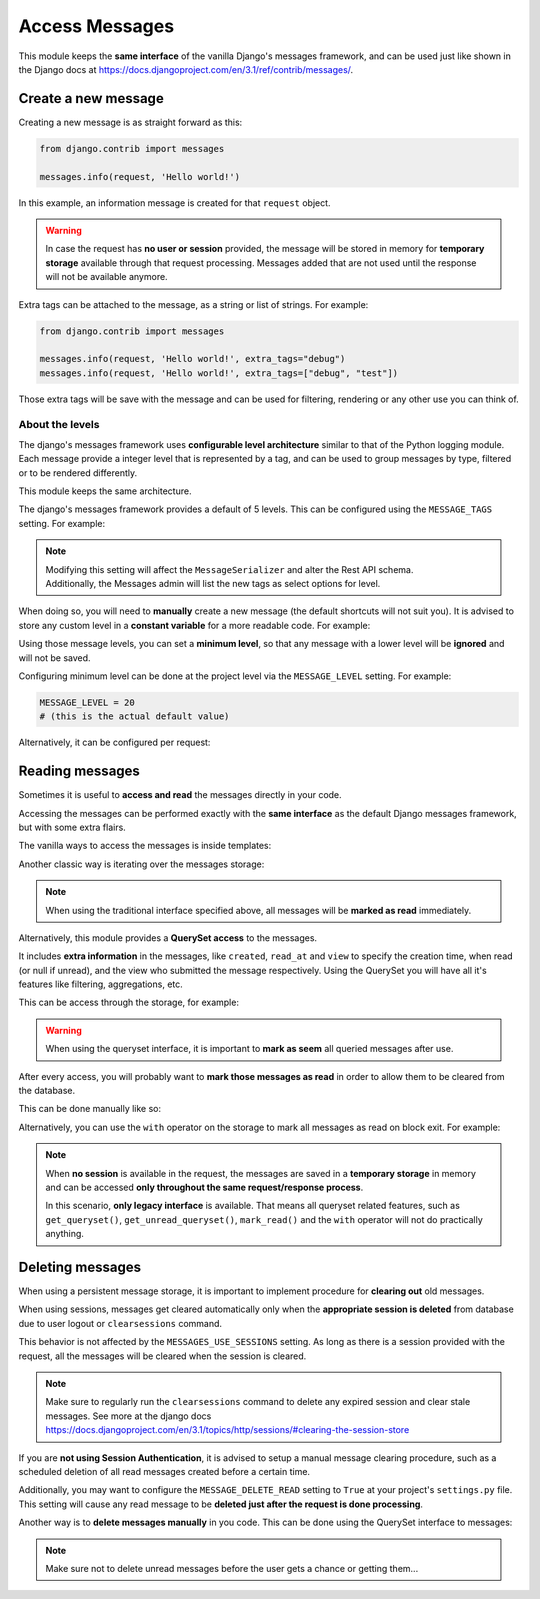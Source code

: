 
Access Messages
===============

This module keeps the **same interface** of the vanilla Django's messages framework, and can be used just like
shown in the Django docs at https://docs.djangoproject.com/en/3.1/ref/contrib/messages/.

Create a new message
~~~~~~~~~~~~~~~~~~~~

Creating a new message is as straight forward as this:

.. code-block:: python

    from django.contrib import messages

    messages.info(request, 'Hello world!')

In this example, an information message is created for that ``request`` object.

.. warning::
    In case the request has **no user or session** provided, the message will be stored in memory
    for **temporary storage** available through that request processing.
    Messages added that are not used until the response will not be available anymore.

Extra tags can be attached to the message, as a string or list of strings.
For example:

.. code-block:: python

    from django.contrib import messages

    messages.info(request, 'Hello world!', extra_tags="debug")
    messages.info(request, 'Hello world!', extra_tags=["debug", "test"])

Those extra tags will be save with the message and can be used for filtering, rendering or any other use you can think of.

About the levels
----------------

The django's messages framework uses **configurable level architecture** similar to that of the Python logging module.
Each message provide a integer level that is represented by a tag, and can be used to group messages by type, filtered or to be rendered differently.

This module keeps the same architecture.

The django's messages framework provides a default of 5 levels.
This can be configured using the ``MESSAGE_TAGS`` setting.
For example:

.. code-block:: python
    :emphasize-lines: 7

    MESSAGE_TAGS = {
        10: 'debug',
        20: 'info',
        25: 'success',
        30: 'warning',
        40: 'error',
        50: 'critical',
    }


.. note::
    | Modifying this setting will affect the ``MessageSerializer`` and alter the Rest API schema.
    | Additionally, the Messages admin will list the new tags as select options for level.

When doing so, you will need to **manually** create a new message (the default shortcuts will not suit you).
It is advised to store any custom level in a **constant variable** for a more readable code.
For example:

.. code-block:: python
    :emphasize-lines: 5

    from django.contrib import messages

    CRITICAL = 50

    messages.add_message(request, CRITICAL, 'Hello world!')

Using those message levels, you can set a **minimum level**, so that any message with a lower level will be **ignored** and
will not be saved.

Configuring minimum level can be done at the project level via the ``MESSAGE_LEVEL`` setting.
For example:

.. code-block:: python

    MESSAGE_LEVEL = 20
    # (this is the actual default value)

Alternatively, it can be configured per request:

.. code-block:: python
    :emphasize-lines: 4,8,13

    from django.contrib import messages

    # Change the messages level to ensure the debug message is added.
    messages.set_level(request, messages.DEBUG)
    messages.debug(request, 'Test message...')

    # In another request, record only messages with a level of WARNING and higher
    messages.set_level(request, messages.WARNING)
    messages.success(request, 'Your profile was updated.') # ignored
    messages.warning(request, 'Your account is about to expire.') # recorded

    # Set the messages level back to default.
    messages.set_level(request, None)

.. seealso::
    From the django docs https://docs.djangoproject.com/en/3.1/ref/contrib/messages/#changing-the-minimum-recorded-level-per-request

Reading messages
~~~~~~~~~~~~~~~~

Sometimes it is useful to **access and read** the messages directly in your code.

Accessing the messages can be performed exactly with the **same interface** as the default Django messages framework, but with some extra flairs.

The vanilla ways to access the messages is inside templates:

.. code-block::
    :emphasize-lines: 3

    {% if messages %}
        <ul class="messages">
            {% for message in messages %}
            <li{% if message.tags %} class="{{ message.tags }}"{% endif %}>
                {% if message.level == DEFAULT_MESSAGE_LEVELS.ERROR %}Important: {% endif %}
                {{ message }}
            </li>
            {% endfor %}
        </ul>
    {% endif %}

Another classic way is iterating over the messages storage:

.. code-block:: python
    :emphasize-lines: 4

    from django.contrib.messages import get_messages

    storage = get_messages(request)
    for message in storage:
        print(message)


.. note::
    When using the traditional interface specified above, all messages will be **marked as read** immediately.

Alternatively, this module provides a **QuerySet access** to the messages.

It includes **extra information** in the messages, like ``created``, ``read_at`` and ``view`` to specify the creation time,
when read (or null if unread), and the view who submitted the message respectively.
Using the QuerySet you will have all it's features like filtering, aggregations, etc.

This can be access through the storage, for example:

.. code-block:: python
    :emphasize-lines: 4-5

    from django.contrib.messages import get_messages

    storage = get_messages(request)
    queryset = storage.get_queryset()  # all messages
    unread_queryset = storage.get_unread_queryset()  # unread messages only

.. warning::
    When using the queryset interface, it is important to **mark as seem** all queried messages after use.

After every access, you will probably want to **mark those messages as read** in order to allow them to be cleared from the database.

This can be done manually like so:

.. code-block:: python
    :emphasize-lines: 6

    from django.contrib.messages import get_messages

    storage = get_messages(request)
    queryset = storage.get_unread_queryset()
    # do something with the messages...
    queryset.mark_read()

Alternatively, you can use the ``with`` operator on the storage to mark all messages as read on block exit.
For example:

.. code-block:: python
    :emphasize-lines: 4

    from django.contrib.messages import get_messages

    storage = get_messages(request)
    with get_messages(request) as storage:
        queryset = storage.get_unread_queryset()
        # do something with the messages...

.. note::
    When **no session** is available in the request, the messages are saved in a **temporary storage** in memory and
    can be accessed **only throughout the same request/response process**.

    In this scenario, **only legacy interface** is available.
    That means all queryset related features, such as ``get_queryset()``, ``get_unread_queryset()``, ``mark_read()``
    and the ``with`` operator will not do practically anything.

Deleting messages
~~~~~~~~~~~~~~~~~

When using a persistent message storage, it is important to implement procedure for **clearing out** old messages.

When using sessions, messages get cleared automatically only when the **appropriate session is deleted** from database
due to user logout or ``clearsessions`` command.

This behavior is not affected by the ``MESSAGES_USE_SESSIONS`` setting.
As long as there is a session provided with the request, all the messages will be cleared when the session is cleared.

.. note::
    Make sure to regularly run the ``clearsessions`` command to delete any expired session and clear stale messages.
    See more at the django docs https://docs.djangoproject.com/en/3.1/topics/http/sessions/#clearing-the-session-store

If you are **not using Session Authentication**, it is advised to setup a manual message clearing procedure,
such as a scheduled deletion of all read messages created before a certain time.

Additionally, you may want to configure the ``MESSAGE_DELETE_READ`` setting to ``True`` at your project's ``settings.py`` file.
This setting will cause any read message to be **deleted just after the request is done processing**.

Another way is to **delete messages manually** in you code.
This can be done using the QuerySet interface to messages:

.. code-block:: python
    :emphasize-lines: 6

    from django.contrib.messages import get_messages

    storage = get_messages(request)
    queryset = storage.get_queryset()
    # delete only messages that have already been read
    queryset.filter(read_at__isnull=False).delete()

.. note::
    Make sure not to delete unread messages before the user gets a chance or getting them...